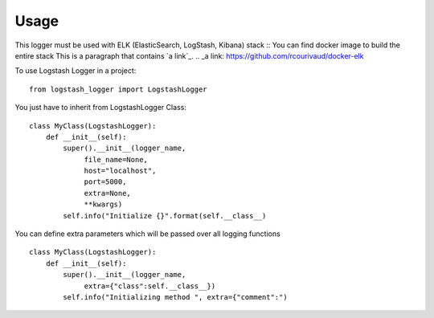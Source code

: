 =====
Usage
=====

This logger must be used with ELK (ElasticSearch, LogStash, Kibana) stack ::
You can find docker image to build the entire stack This is a paragraph that contains `a link`_.
.. _a link: https://github.com/rcourivaud/docker-elk

To use Logstash Logger in a project::

    from logstash_logger import LogstashLogger

You just have to inherit from LogstashLogger Class::

    class MyClass(LogstashLogger):
        def __init__(self):
            super().__init__(logger_name,
                 file_name=None,
                 host="localhost",
                 port=5000,
                 extra=None,
                 **kwargs)
            self.info("Initialize {}".format(self.__class__)

You can define extra parameters which will be passed over all logging functions ::

    class MyClass(LogstashLogger):
        def __init__(self):
            super().__init__(logger_name,
                 extra={"class":self.__class__})
            self.info("Initializing method ", extra={"comment":")
